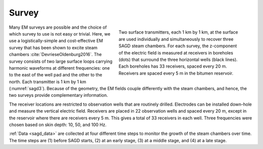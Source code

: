 .. sagd_survey:

Survey
======

.. figure:: ./images/LoopSurvey.png
        :name: sagd3
        :align: right
        :figwidth: 50%

        Two surface transmitters, each 1 km by 1 km, at the surface are used individually and simultaneously to recover three SAGD steam chambers. For each survey, the z-component of the electric field is measured at receivers in boreholes (dots) that surround the three horizontal wells (black lines). Each boreholes has 33 receivers, spaced every 20 m. Receivers are spaced every 5 m in the bitumen reservoir.

Many EM surveys are possible and the choice of which survey to use is not easy or trivial. Here, we use a logistically-simple and cost-effective EM survey that has been shown to excite steam chambers :cite:`DevrieseOldenburg2016`. The survey consists of two large surface loops carrying harmonic waveforms at different frequencies: one to the east of the well pad and the other to the north. Each transmitter is 1 km by 1 km (:numref:`sagd3`). Because of the geometry, the EM fields couple differently with the steam chambers, and hence, the two surveys provide complementary information. 

The receiver locations are restricted to observation wells that are routinely drilled. Electrodes can be installed down-hole and measure the vertical electric field. Receivers are placed in 22 observation wells and spaced every 20 m, except in the reservoir where there are receivers every 5 m. This gives a total of 33 receivers in each well. Three frequencies were chosen based on skin depth: 10, 50, and 100 Hz.

:ref:`Data <sagd_data>` are collected at four different time steps to monitor the growth of the steam chambers over time. The time steps are (1) before SAGD starts, (2) at an early stage, (3) at a middle stage, and (4) at a late stage.

